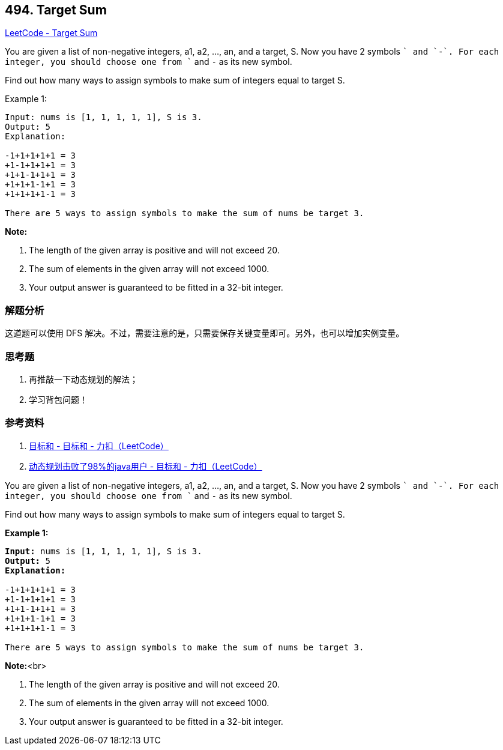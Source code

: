 == 494. Target Sum

https://leetcode.com/problems/target-sum/[LeetCode - Target Sum]

You are given a list of non-negative integers, a1, a2, ..., an, and a target, S. Now you have 2 symbols `+` and `-`. For each integer, you should choose one from `+` and `-` as its new symbol.

Find out how many ways to assign symbols to make sum of integers equal to target S.

.Example 1:
----
Input: nums is [1, 1, 1, 1, 1], S is 3.
Output: 5
Explanation:

-1+1+1+1+1 = 3
+1-1+1+1+1 = 3
+1+1-1+1+1 = 3
+1+1+1-1+1 = 3
+1+1+1+1-1 = 3

There are 5 ways to assign symbols to make the sum of nums be target 3.
----

*Note:*

. The length of the given array is positive and will not exceed 20.
. The sum of elements in the given array will not exceed 1000.
. Your output answer is guaranteed to be fitted in a 32-bit integer.

=== 解题分析

这道题可以使用 DFS 解决。不过，需要注意的是，只需要保存关键变量即可。另外，也可以增加实例变量。

=== 思考题

. 再推敲一下动态规划的解法；
. 学习背包问题！

=== 参考资料

. https://leetcode-cn.com/problems/target-sum/solution/mu-biao-he-by-leetcode/[目标和 - 目标和 - 力扣（LeetCode）]
. https://leetcode-cn.com/problems/target-sum/solution/dong-tai-gui-hua-ji-bai-liao-98de-javayong-hu-by-r/[动态规划击败了98%的java用户 - 目标和 - 力扣（LeetCode）]



You are given a list of non-negative integers, a1, a2, ..., an, and a target, S. Now you have 2 symbols `+` and `-`. For each integer, you should choose one from `+` and `-` as its new symbol.
 

Find out how many ways to assign symbols to make sum of integers equal to target S.  


*Example 1:*


[subs="verbatim,quotes,macros"]
----
*Input:* nums is [1, 1, 1, 1, 1], S is 3. 
*Output:* 5
*Explanation:* 

-1+1+1+1+1 = 3
+1-1+1+1+1 = 3
+1+1-1+1+1 = 3
+1+1+1-1+1 = 3
+1+1+1+1-1 = 3

There are 5 ways to assign symbols to make the sum of nums be target 3.
----


*Note:*<br>

. The length of the given array is positive and will not exceed 20. 
. The sum of elements in the given array will not exceed 1000.
. Your output answer is guaranteed to be fitted in a 32-bit integer.


